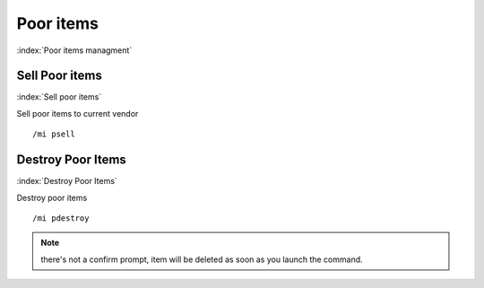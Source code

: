 **********
Poor items
**********

:index:`Poor items managment`

Sell Poor items
==================

:index:`Sell poor items`

Sell poor items to current vendor ::

	/mi psell

..

Destroy Poor Items
==================

:index:`Destroy Poor Items`

Destroy poor items ::

	/mi pdestroy

..

.. note:: there's not a confirm prompt, item will be deleted as soon as you launch the command.
